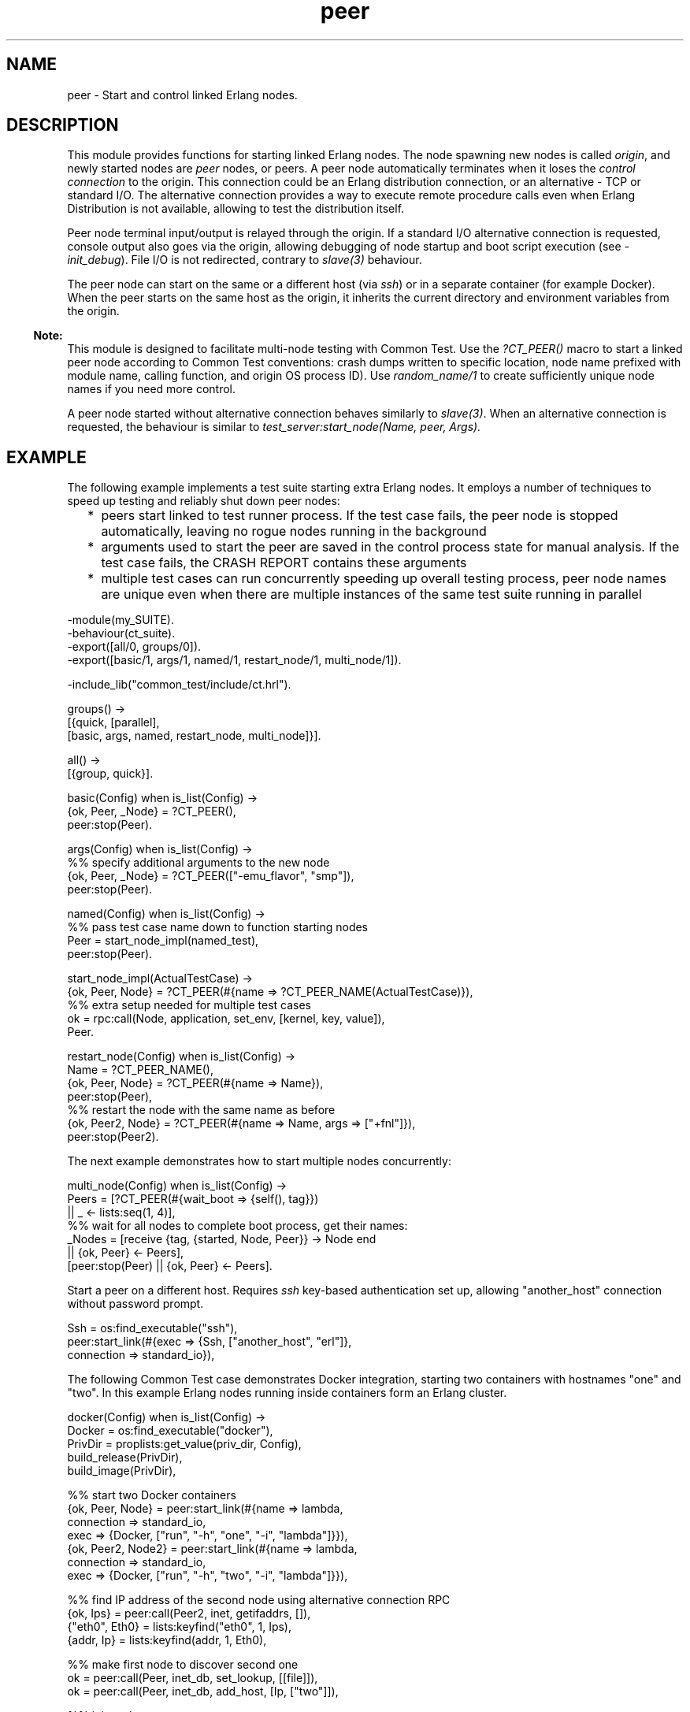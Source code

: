 .TH peer 3 "stdlib 4.3.1" "Maxim Fedorov, WhatsApp Inc." "Erlang Module Definition"
.SH NAME
peer \- Start and control linked Erlang nodes.
  
.SH DESCRIPTION
.LP
This module provides functions for starting linked Erlang nodes\&. The node spawning new nodes is called \fIorigin\fR\&, and newly started nodes are \fIpeer\fR\& nodes, or peers\&. A peer node automatically terminates when it loses the \fIcontrol connection\fR\& to the origin\&. This connection could be an Erlang distribution connection, or an alternative - TCP or standard I/O\&. The alternative connection provides a way to execute remote procedure calls even when Erlang Distribution is not available, allowing to test the distribution itself\&.
.LP
Peer node terminal input/output is relayed through the origin\&. If a standard I/O alternative connection is requested, console output also goes via the origin, allowing debugging of node startup and boot script execution (see \fI-init_debug\fR\&)\&. File I/O is not redirected, contrary to \fIslave(3)\fR\& behaviour\&.
.LP
The peer node can start on the same or a different host (via \fIssh\fR\&) or in a separate container (for example Docker)\&. When the peer starts on the same host as the origin, it inherits the current directory and environment variables from the origin\&.
.LP

.RS -4
.B
Note:
.RE
This module is designed to facilitate multi-node testing with Common Test\&. Use the \fI?CT_PEER()\fR\& macro to start a linked peer node according to Common Test conventions: crash dumps written to specific location, node name prefixed with module name, calling function, and origin OS process ID)\&. Use \fIrandom_name/1\fR\& to create sufficiently unique node names if you need more control\&.
.LP
A peer node started without alternative connection behaves similarly to \fIslave(3)\fR\&\&. When an alternative connection is requested, the behaviour is similar to \fItest_server:start_node(Name, peer, Args)\&.\fR\& 

.SH "EXAMPLE"

.LP
The following example implements a test suite starting extra Erlang nodes\&. It employs a number of techniques to speed up testing and reliably shut down peer nodes:
.RS 2
.TP 2
*
peers start linked to test runner process\&. If the test case fails, the peer node is stopped automatically, leaving no rogue nodes running in the background
.LP
.TP 2
*
arguments used to start the peer are saved in the control process state for manual analysis\&. If the test case fails, the CRASH REPORT contains these arguments
.LP
.TP 2
*
multiple test cases can run concurrently speeding up overall testing process, peer node names are unique even when there are multiple instances of the same test suite running in parallel
.LP
.RE

.LP
.nf

      -module(my_SUITE).
      -behaviour(ct_suite).
      -export([all/0, groups/0]).
      -export([basic/1, args/1, named/1, restart_node/1, multi_node/1]).

      -include_lib("common_test/include/ct.hrl").

      groups() ->
          [{quick, [parallel],
              [basic, args, named, restart_node, multi_node]}].

      all() ->
          [{group, quick}].

      basic(Config) when is_list(Config) ->
          {ok, Peer, _Node} = ?CT_PEER(),
          peer:stop(Peer).

      args(Config) when is_list(Config) ->
          %% specify additional arguments to the new node
          {ok, Peer, _Node} = ?CT_PEER(["-emu_flavor", "smp"]),
          peer:stop(Peer).

      named(Config) when is_list(Config) ->
          %% pass test case name down to function starting nodes
          Peer = start_node_impl(named_test),
          peer:stop(Peer).

      start_node_impl(ActualTestCase) ->
          {ok, Peer, Node} = ?CT_PEER(#{name => ?CT_PEER_NAME(ActualTestCase)}),
          %% extra setup needed for multiple test cases
          ok = rpc:call(Node, application, set_env, [kernel, key, value]),
          Peer.

      restart_node(Config) when is_list(Config) ->
          Name = ?CT_PEER_NAME(),
          {ok, Peer, Node} = ?CT_PEER(#{name => Name}),
          peer:stop(Peer),
          %% restart the node with the same name as before
          {ok, Peer2, Node} = ?CT_PEER(#{name => Name, args => ["+fnl"]}),
          peer:stop(Peer2).
    
.fi
.LP
The next example demonstrates how to start multiple nodes concurrently:
.LP
.nf

      multi_node(Config) when is_list(Config) ->
          Peers = [?CT_PEER(#{wait_boot => {self(), tag}})
              || _ <- lists:seq(1, 4)],
          %% wait for all nodes to complete boot process, get their names:
          _Nodes = [receive {tag, {started, Node, Peer}} -> Node end
              || {ok, Peer} <- Peers],
          [peer:stop(Peer) || {ok, Peer} <- Peers].
    
.fi
.LP
Start a peer on a different host\&. Requires \fIssh\fR\& key-based authentication set up, allowing "another_host" connection without password prompt\&.
.LP
.nf

      Ssh = os:find_executable("ssh"),
      peer:start_link(#{exec => {Ssh, ["another_host", "erl"]},
          connection => standard_io}),
    
.fi
.LP
The following Common Test case demonstrates Docker integration, starting two containers with hostnames "one" and "two"\&. In this example Erlang nodes running inside containers form an Erlang cluster\&.
.LP
.nf

      docker(Config) when is_list(Config) ->
          Docker = os:find_executable("docker"),
          PrivDir = proplists:get_value(priv_dir, Config),
          build_release(PrivDir),
          build_image(PrivDir),

          %% start two Docker containers
          {ok, Peer, Node} = peer:start_link(#{name => lambda,
              connection => standard_io,
              exec => {Docker, ["run", "-h", "one", "-i", "lambda"]}}),
          {ok, Peer2, Node2} = peer:start_link(#{name => lambda,
              connection => standard_io,
              exec => {Docker, ["run", "-h", "two", "-i", "lambda"]}}),

          %% find IP address of the second node using alternative connection RPC
          {ok, Ips} = peer:call(Peer2, inet, getifaddrs, []),
          {"eth0", Eth0} = lists:keyfind("eth0", 1, Ips),
          {addr, Ip} = lists:keyfind(addr, 1, Eth0),

          %% make first node to discover second one
          ok = peer:call(Peer, inet_db, set_lookup, [[file]]),
          ok = peer:call(Peer, inet_db, add_host, [Ip, ["two"]]),

          %% join a cluster
          true = peer:call(Peer, net_kernel, connect_node, [Node2]),
          %% verify that second peer node has only the first node visible
          [Node] = peer:call(Peer2, erlang, nodes, []),

          %% stop peers, causing containers to also stop
          peer:stop(Peer2),
          peer:stop(Peer).

      build_release(Dir) ->
          %% load sasl.app file, otherwise application:get_key will fail
          application:load(sasl),
          %% create *.rel - release file
          RelFile = filename:join(Dir, "lambda.rel"),
          Release = {release, {"lambda", "1.0.0"},
              {erts, erlang:system_info(version)},
              [{App, begin {ok, Vsn} = application:get_key(App, vsn), Vsn end}
                  || App <- [kernel, stdlib, sasl]]},
          ok = file:write_file(RelFile, list_to_binary(lists:flatten(
              io_lib:format("~tp.", [Release])))),
          RelFileNoExt = filename:join(Dir, "lambda"),

          %% create boot script
          {ok, systools_make, []} = systools:make_script(RelFileNoExt,
              [silent, {outdir, Dir}]),
          %% package release into *.tar.gz
          ok = systools:make_tar(RelFileNoExt, [{erts, code:root_dir()}]).

      build_image(Dir) ->
          %% Create Dockerfile example, working only for Ubuntu 20.04
          %% Expose port 4445, and make Erlang distribution to listen
          %%  on this port, and connect to it without EPMD
          %% Set cookie on both nodes to be the same.
          BuildScript = filename:join(Dir, "Dockerfile"),
          Dockerfile =
            "FROM ubuntu:20.04 as runner\\n"
            "EXPOSE 4445\\n"
            "WORKDIR /opt/lambda\\n"
            "COPY lambda.tar.gz /tmp\\n"
            "RUN tar -zxvf /tmp/lambda.tar.gz -C /opt/lambda\\n"
            "ENTRYPOINT [\\"/opt/lambda/erts-" ++ erlang:system_info(version) ++
            "/bin/dyn_erl\\", \\"-boot\\", \\"/opt/lambda/releases/1.0.0/start\\","
            " \\"-kernel\\", \\"inet_dist_listen_min\\", \\"4445\\","
            " \\"-erl_epmd_port\\", \\"4445\\","
            " \\"-setcookie\\", \\"secret\\"]\\n",
          ok = file:write_file(BuildScript, Dockerfile),
          os:cmd("docker build -t lambda " ++ Dir).
    
.fi
.SH DATA TYPES
.nf

\fBserver_ref()\fR\& = pid()
.br
.fi
.RS
.LP
Identifies the controlling process of a peer node\&.
.RE
.nf

\fBstart_options()\fR\& = 
.br
    #{name => atom() | string(),
.br
      longnames => boolean(),
.br
      host => string(),
.br
      peer_down => stop | continue | crash,
.br
      exec => exec(),
.br
      connection => connection(),
.br
      args => [string()],
.br
      env => [{string(), string()}],
.br
      wait_boot => wait_boot(),
.br
      shutdown =>
.br
          close | halt |
.br
          {halt, disconnect_timeout()} |
.br
          disconnect_timeout()}
.br
.fi
.RS
.LP
Options that can be used when starting a \fIpeer\fR\& node through \fIstart/1\fR\& and \fIstart_link/0,1\fR\&\&.
.RS 2
.TP 2
.B
\fIname\fR\&:
Node name (the part before "@")\&. When \fIname\fR\& is not specified, but \fIhost\fR\& is, \fIpeer\fR\& follows compatibility behaviour and uses the origin node name\&.
.TP 2
.B
\fIhost\fR\&:
Enforces a specific host name\&. Can be used to override the default behaviour and start "node@localhost" instead of "node@realhostname"\&.
.TP 2
.B
\fIlongnames\fR\&:
Use long names to start a node\&. Default is taken from the origin using \fInet_kernel:longnames()\fR\&\&. If the origin is not distributed, short names is the default\&.
.TP 2
.B
\fIpeer_down\fR\&:
Defines the peer control process behaviour when the control connection is closed from the peer node side (for example when the peer crashes or dumps core)\&. When set to \fIstop\fR\& (default), a lost control connection causes the control process to exit normally\&. Setting \fIpeer_down\fR\& to \fIcontinue\fR\& keeps the control process running, and \fIcrash\fR\& will cause the controlling process to exit abnormally\&.
.TP 2
.B
\fIexec\fR\&:
Alternative mechanism to start peer nodes with, for example, ssh instead of the default bash\&.
.TP 2
.B
\fIconnection\fR\&:
Alternative connection specification\&. See the \fIconnection\fR\& datatype\&.
.TP 2
.B
\fIargs\fR\&:
Extra command line arguments to append to the "erl" command\&. Arguments are passed as is, no escaping or quoting is needed or accepted\&.
.TP 2
.B
\fIenv\fR\&:
List of environment variables with their values\&. This list is applied to a locally started executable\&. If you need to change the environment of the remote peer, adjust \fIargs\fR\& to contain \fI-env ENV_KEY ENV_VALUE\fR\&\&.
.TP 2
.B
\fIwait_boot\fR\&:
Specifies the start/start_link timeout\&. See \fIwait_boot\fR\& datatype\&.
.TP 2
.B
\fIshutdown\fR\&:
Specifies the peer node stopping behaviour\&. See \fIstop()\fR\&\&.
.RE
.RE
.nf

\fBpeer_state()\fR\& = booting | running | {down, Reason :: term()}
.br
.fi
.RS
.LP
Peer node state\&.
.RE
.nf

\fBconnection()\fR\& = 
.br
    0\&.\&.65535 | {inet:ip_address(), 0\&.\&.65535} | standard_io
.br
.fi
.RS
.LP
Alternative connection between the origin and the peer\&. When the connection closes, the peer node terminates automatically\&. If the \fIpeer_down\fR\& startup flag is set to \fIcrash\fR\&, the controlling process on the origin node exits with corresponding reason, effectively providing a two-way link\&.
.LP
When \fIconnection\fR\& is set to a port number, the origin starts listening on the requested TCP port, and the peer node connects to the port\&. When it is set to an \fI{IP, Port}\fR\& tuple, the origin listens only on the specified IP\&. The port number can be set to 0 for automatic selection\&.
.LP
Using the \fIstandard_io\fR\& alternative connection starts the peer attached to the origin (other connections use \fI-detached\fR\& flag to erl)\&. In this mode peer and origin communicate via stdin/stdout\&.
.RE
.nf

\fBexec()\fR\& = file:name() | {file:name(), [string()]}
.br
.fi
.RS
.LP
Overrides executable to start peer nodes with\&. By default it is the path to "erl", taken from \fIinit:get_argument(progname)\fR\&\&. If \fIprogname\fR\& is not known, \fIpeer\fR\& makes best guess given the current ERTS version\&.
.LP
When a tuple is passed, the first element is the path to executable, and the second element is prepended to the final command line\&. This can be used to start peers on a remote host or in a Docker container\&. See the examples above\&.
.LP
This option is useful for testing backwards compatibility with previous releases, installed at specific paths, or when the Erlang installation location is missing from the \fIPATH\fR\&\&.
.RE
.nf

\fBwait_boot()\fR\& = timeout() | {pid(), Tag :: term()} | false
.br
.fi
.RS
.LP
Specifies start/start_link timeout in milliseconds\&. Can be set to \fIfalse\fR\&, allowing the peer to start asynchronously\&. If \fI{Pid, Tag}\fR\& is specified instead of a timeout, the peer will send \fITag\fR\& to the requested process\&.
.RE
.nf

\fBdisconnect_timeout()\fR\& = 1000\&.\&.4294967295 | infinity
.br
.fi
.RS
.LP
Disconnect timeout\&. See \fIstop()\fR\&\&.
.RE
.SH EXPORTS
.LP
.nf

.B
call(Dest :: server_ref(),
.B
     Module :: module(),
.B
     Function :: atom(),
.B
     Args :: [term()]) ->
.B
        Result :: term()
.br
.fi
.br
.nf

.B
call(Dest :: server_ref(),
.B
     Module :: module(),
.B
     Function :: atom(),
.B
     Args :: [term()],
.B
     Timeout :: timeout()) ->
.B
        Result :: term()
.br
.fi
.br
.RS
.LP
Uses the alternative connection to evaluate \fIapply(Module, Function, Args)\fR\& on the peer node and returns the corresponding value \fIResult\fR\&\&. \fITimeout\fR\& is an integer representing the timeout in milliseconds or the atom \fIinfinity\fR\& which prevents the operation from ever timing out\&.
.LP
When an alternative connection is not requested, this function will raise \fIexit\fR\& signal with the \fInoconnection\fR\& reason\&. Use \fIerpc\fR\& module to communicate over Erlang distribution\&.
.RE
.LP
.nf

.B
cast(Dest :: server_ref(),
.B
     Module :: module(),
.B
     Function :: atom(),
.B
     Args :: [term()]) ->
.B
        ok
.br
.fi
.br
.RS
.LP
Uses the alternative connection to evaluate \fIapply(Module, Function, Args)\fR\& on the peer node\&. No response is delivered to the calling process\&.
.LP
\fIpeer:cast/4\fR\& fails silently when the alternative connection is not configured\&. Use \fIerpc\fR\& module to communicate over Erlang distribution\&.
.RE
.LP
.nf

.B
send(Dest :: server_ref(),
.B
     To :: pid() | atom(),
.B
     Message :: term()) ->
.B
        ok
.br
.fi
.br
.RS
.LP
Uses the alternative connection to send Message to a process on the the peer node\&. Silently fails if no alternative connection is configured\&. The process can be referenced by process ID or registered name\&.
.RE
.LP
.nf

.B
get_state(Dest :: server_ref()) -> peer_state()
.br
.fi
.br
.RS
.LP
Returns the peer node state\&. Th initial state is \fIbooting\fR\&; the node stays in that state until then boot script is complete, and then the node progresses to \fIrunning\fR\&\&. If the node stops (gracefully or not), the state changes to \fIdown\fR\&\&.
.RE
.LP
.nf

.B
random_name() -> string()
.br
.fi
.br
.RS
.LP
The same as \fIrandom_name(peer)\fR\&\&.
.RE
.LP
.nf

.B
random_name(Prefix :: string() | atom()) -> string()
.br
.fi
.br
.RS
.LP
Creates a sufficiently unique node name for the current host, combining a prefix, a unique number, and the current OS process ID\&.
.LP

.RS -4
.B
Note:
.RE
Use the \fI?CT_PEER(["erl_arg1"])\fR\& macro provided by Common Test \fI-include_lib("common_test/include/ct\&.hrl")\fR\& for convenience\&. It starts a new peer using Erlang distribution as the control channel, supplies thes calling module\&'s code path to the peer, and uses the calling function name for the name prefix\&.

.RE
.LP
.nf

.B
start(Options :: start_options()) ->
.B
         {ok, pid()} | {ok, pid(), node()} | {error, Reason}
.br
.fi
.br
.RS
.LP
Types:

.RS 3
Reason = term()
.br
.RE
.RE
.RS
.LP
Starts a peer node with the specified \fIstart_options()\fR\&\&. Returns the controlling process and the full peer node name, unless \fIwait_boot\fR\& is not requested and the host name is not known in advance\&.
.RE
.LP
.nf

.B
start_link() -> {ok, pid(), node()} | {error, Reason :: term()}
.br
.fi
.br
.RS
.LP
The same as \fIstart_link(#{name => random_name()})\fR\&\&.
.RE
.LP
.nf

.B
start_link(Options :: start_options()) ->
.B
              {ok, pid()} | {ok, pid(), node()} | {error, Reason}
.br
.fi
.br
.RS
.LP
Types:

.RS 3
Reason = term()
.br
.RE
.RE
.RS
.LP
Starts a peer node in the same way as \fIstart/1\fR\&, except that the peer node is linked to the currently executing process\&. If that process terminates, the peer node also terminates\&.
.LP
Accepts \fIstart_options()\fR\&\&. Returns the controlling process and the full peer node name, unless \fIwait_boot\fR\& is not requested and host name is not known in advance\&.
.LP
When the \fIstandard_io\fR\& alternative connection is requested, and \fIwait_boot\fR\& is not set to \fIfalse\fR\&, a failed peer boot sequence causes the caller to exit with the \fI{boot_failed, {exit_status, ExitCode}}\fR\& reason\&.
.RE
.LP
.nf

.B
stop(Dest :: server_ref()) -> ok
.br
.fi
.br
.RS
.LP
Types:

.RS 3
.nf
\fBdisconnect_timeout()\fR\& = 1000\&.\&.4294967295 | infinity
.fi
.br
.RE
.RE
.RS
.LP
Stops a peer node\&. How the node is stopped depends on the \fIshutdown\fR\& option passed when starting the peer node\&. Currently the following \fIshutdown\fR\& options are supported:
.RS 2
.TP 2
.B
\fIhalt\fR\&:
This is the default shutdown behavior\&. It behaves as \fIshutdown\fR\& option \fI{halt, DefaultTimeout}\fR\& where \fIDefaultTimeout\fR\& currently equals \fI5000\fR\&\&.
.TP 2
.B
\fI{halt, Timeout :: disconnect_timeout()}\fR\&:
Triggers a call to \fIerlang:halt()\fR\& on the peer node and then waits for the Erlang distribution connection to the peer node to be taken down\&. If this connection has not been taken down after \fITimeout\fR\& milliseconds, it will forcefully be taken down by \fIpeer:stop/1\fR\&\&. See the warning below for more info about this\&.
.TP 2
.B
\fITimeout :: disconnect_timeout()\fR\&:
Triggers a call to \fIinit:stop()\fR\& on the peer node and then waits for the Erlang distribution connection to the peer node to be taken down\&. If this connection has not been taken down after \fITimeout\fR\& milliseconds, it will forcefully be taken down by \fIpeer:stop/1\fR\&\&. See the warning below for more info about this\&.
.TP 2
.B
\fIclose\fR\&:
Close the \fIcontrol connection\fR\&  to the peer node and return\&. This is the fastest way for the caller of \fIpeer:stop/1\fR\& to stop a peer node\&.
.RS 2
.LP
Note that if the Erlang distribution connection is not used as control connection it might not have been taken down when \fIpeer:stop/1\fR\& returns\&. Also note that the warning below applies when the Erlang distribution connection is used as control connection\&.
.RE
.RE
.LP

.RS -4
.B
Warning:
.RE
In the cases where the Erlang distribution connection is taken down by \fIpeer:stop/1\fR\&, other code independent of the peer code might react to the connection loss before the peer node is stopped which might cause undesirable effects\&. For example, \fIglobal\fR\& might trigger even more Erlang distribution connections to other nodes to be taken down\&. The potential undesirable effects are, however, not limited to this\&. It is hard to say what the effects will be since these effects can be caused by any code with links or monitors to something on the origin node, or code monitoring the connection to the origin node\&.

.RE